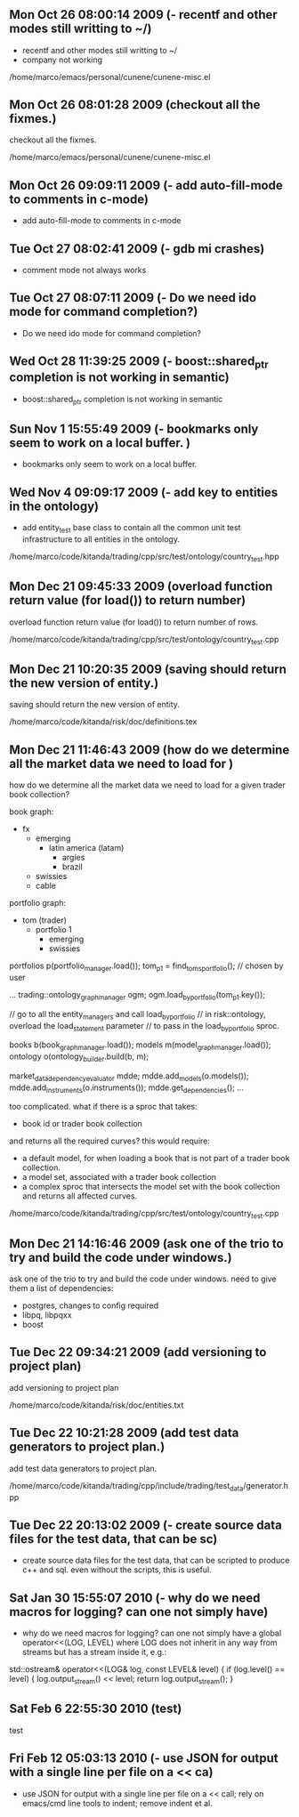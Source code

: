 
* 
** Mon Oct 26 08:00:14 2009 (- recentf and other modes still writting to ~/)

- recentf and other modes still writting to ~/
- company not working

/home/marco/emacs/personal/cunene/cunene-misc.el

** Mon Oct 26 08:01:28 2009 (checkout all the fixmes.)

checkout all the fixmes.

/home/marco/emacs/personal/cunene/cunene-misc.el

** Mon Oct 26 09:09:11 2009 (- add auto-fill-mode to comments in c-mode)

- add auto-fill-mode to comments in c-mode

** Tue Oct 27 08:02:41 2009 (- gdb mi crashes)

- comment mode not always works

** Tue Oct 27 08:07:11 2009 (- Do we need ido mode for command completion?)

- Do we need ido mode for command completion?

** Wed Oct 28 11:39:25 2009 (- boost::shared_ptr completion is not working in semantic)

- boost::shared_ptr completion is not working in semantic

** Sun Nov  1 15:55:49 2009 (- bookmarks only seem to work on a local buffer. )

- bookmarks only seem to work on a local buffer.

** Wed Nov  4 09:09:17 2009 (- add key to entities in the ontology)

- add entity_test base class to contain all the common unit test
  infrastructure to all entities in the ontology.

/home/marco/code/kitanda/trading/cpp/src/test/ontology/country_test.hpp

** Mon Dec 21 09:45:33 2009 (overload function return value (for load()) to return number)

overload function return value (for load()) to return number of rows.

/home/marco/code/kitanda/trading/cpp/src/test/ontology/country_test.cpp

** Mon Dec 21 10:20:35 2009 (saving should return the new version of entity.)

saving should return the new version of entity.

/home/marco/code/kitanda/risk/doc/definitions.tex

** Mon Dec 21 11:46:43 2009 (how do we determine all the market data we need to load for )

how do we determine all the market data we need to load for a given
trader book collection?

book graph:

- fx
  - emerging
    - latin america (latam)
      - argies
      - brazil
  - swissies
  - cable

portfolio graph:

- tom (trader)
  - portfolio 1
    - emerging
    - swissies


portfolios p(portfolio_manager.load());
tom_p1 = find_toms_portfolio(); // chosen by user

...
trading::ontology_graph_manager ogm;
ogm.load_by_portfolio(tom_p1.key());

// go to all the entity_managers and call load_by_portfolio
// in risk::ontology, overload the load_statement parameter
// to pass in the load_by_portfolio sproc.

books b(book_graph_manager.load());
models m(model_graph_manager.load());
ontology o(ontology_builder.build(b, m);

market_data_dependency_evaluator mdde;
mdde.add_models(o.models());
mdde.add_instruments(o.instruments());
mdde.get_dependencies();
...

too complicated. what if there is a sproc that takes:

- book id or trader book collection

and returns all the required curves? this would require:

- a default model, for when loading a book that is not part of a
  trader book collection.
- a model set, associated with a trader book collection
- a complex sproc that intersects the model set with the book
  collection and returns all affected curves.


/home/marco/code/kitanda/trading/cpp/src/test/ontology/country_test.cpp

** Mon Dec 21 14:16:46 2009 (ask one of the trio to try and build the code under windows.)

ask one of the trio to try and build the code under windows. need to
give them a list of dependencies:

- postgres, changes to config required
- libpq, libpqxx
- boost

** Tue Dec 22 09:34:21 2009 (add versioning to project plan)

add versioning to project plan

/home/marco/code/kitanda/risk/doc/entities.txt

** Tue Dec 22 10:21:28 2009 (add test data generators to project plan.)

add test data generators to project plan.

/home/marco/code/kitanda/trading/cpp/include/trading/test_data/generator.hpp

** Tue Dec 22 20:13:02 2009 (- create source data files for the test data, that can be sc)

- create source data files for the test data, that can be scripted to
  produce c++ and sql. even without the scripts, this is useful.

** Sat Jan 30 15:55:07 2010 (- why do we need macros for logging? can one not simply have)

- why do we need macros for logging? can one not simply have a global
  operator<<(LOG, LEVEL) where LOG does not inherit in any way from
  streams but has a stream inside it, e.g.:

std::ostream&
operator<<(LOG& log, const LEVEL& level) {
     if (log.level() == level) {
        log.output_stream() << level;
        return log.output_stream();
}
** Sat Feb  6 22:55:30 2010 (test)
   test
** Fri Feb 12 05:03:13 2010 (- use JSON for output with a single line per file on a << ca)
   - use JSON for output with a single line per file on a << call; rely
     on emacs/cmd line tools to indent; remove indent et al.
